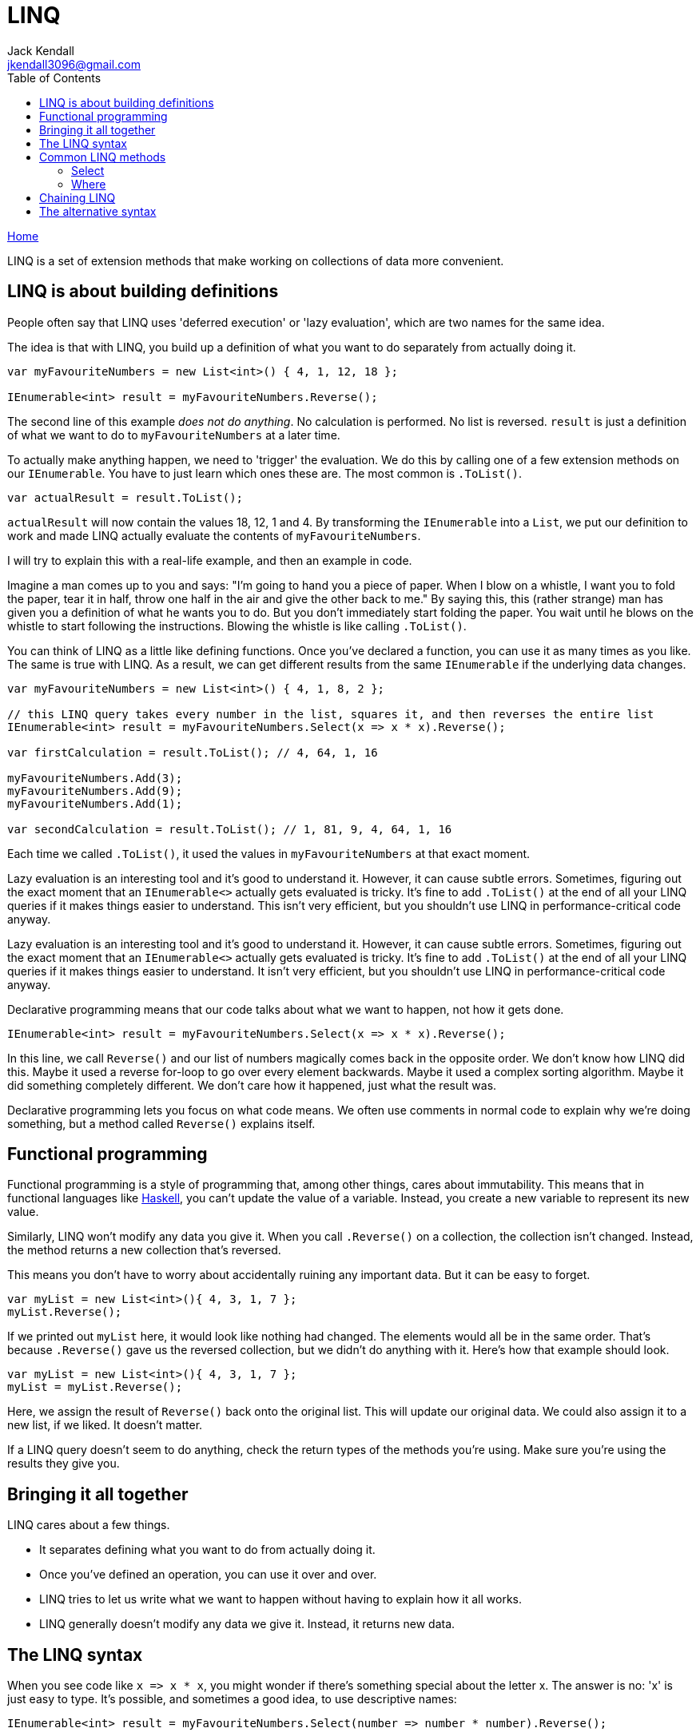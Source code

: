 = LINQ
Jack Kendall <jkendall3096@gmail.com>
:toc:
:pp: {plus}{plus}
:source-highlighter: highlightjs

xref:../index.adoc[Home]

LINQ is a set of extension methods that make working on collections of data more convenient.

== LINQ is about building definitions

People often say that LINQ uses 'deferred execution' or 'lazy evaluation', which are two names for the same idea.

The idea is that with LINQ, you build up a definition of what you want to do separately from actually doing it.

[source,csharp]
----
var myFavouriteNumbers = new List<int>() { 4, 1, 12, 18 };

IEnumerable<int> result = myFavouriteNumbers.Reverse();
----

The second line of this example _does not do anything_. No calculation is performed. No list is reversed. `result` is just a definition of what we want to do to `myFavouriteNumbers` at a later time.

To actually make anything happen, we need to 'trigger' the evaluation. We do this by calling one of a few extension methods on our `IEnumerable`. You have to just learn which ones these are. The most common is `.ToList()`.

[source,csharp]
----
var actualResult = result.ToList();
----

`actualResult` will now contain the values 18, 12, 1 and 4. By transforming the `IEnumerable` into a `List`, we put our definition to work and made LINQ actually evaluate the contents of `myFavouriteNumbers`.

I will try to explain this with a real-life example, and then an example in code.

Imagine a man comes up to you and says: "I'm going to hand you a piece of paper. When I blow on a whistle, I want you to fold the paper, tear it in half, throw one half in the air and give the other back to me."
By saying this, this (rather strange) man has given you a definition of what he wants you to do. But you don't immediately start folding the paper. You wait until he blows on the whistle to start following the instructions. Blowing the whistle is like calling `.ToList()`.

You can think of LINQ as a little like defining functions. Once you've declared a function, you can use it as many times as you like. The same is true with LINQ. As a result, we can get different results from the same `IEnumerable` if the underlying data changes.

[source,csharp]
----
var myFavouriteNumbers = new List<int>() { 4, 1, 8, 2 };

// this LINQ query takes every number in the list, squares it, and then reverses the entire list
IEnumerable<int> result = myFavouriteNumbers.Select(x => x * x).Reverse();

var firstCalculation = result.ToList(); // 4, 64, 1, 16

myFavouriteNumbers.Add(3);
myFavouriteNumbers.Add(9);
myFavouriteNumbers.Add(1);

var secondCalculation = result.ToList(); // 1, 81, 9, 4, 64, 1, 16
----

Each time we called `.ToList()`, it used the values in `myFavouriteNumbers` at that exact moment.

Lazy evaluation is an interesting tool and it's good to understand it. However, it can cause subtle errors. Sometimes, figuring out the exact moment that an `IEnumerable<>` actually gets evaluated is tricky. It's fine to add `.ToList()` at the end of all your LINQ queries if it makes things easier to understand. This isn't very efficient, but you shouldn't use LINQ in performance-critical code anyway.

Lazy evaluation is an interesting tool and it's good to understand it. However, it can cause subtle errors. Sometimes, figuring out the exact moment that an `IEnumerable<>` actually gets evaluated is tricky. It's fine to add `.ToList()` at the end of all your LINQ queries if it makes things easier to understand. It isn't very efficient, but you shouldn't use LINQ in performance-critical code anyway.

Declarative programming means that our code talks about what we want to happen, not how it gets done.

`+IEnumerable<int> result = myFavouriteNumbers.Select(x => x * x).Reverse();+`

In this line, we call `Reverse()` and our list of numbers magically comes back in the opposite order. We don't know how LINQ did this. Maybe it used a reverse for-loop to go over every element backwards. Maybe it used a complex sorting algorithm. Maybe it did something completely different. We don't care how it happened, just what the result was.

Declarative programming lets you focus on what code means. We often use comments in normal code to explain why we're doing something, but a method called `Reverse()` explains itself.

== Functional programming

Functional programming is a style of programming that, among other things, cares about immutability. This means that in functional languages like https://www.haskell.org/[Haskell], you can't update the value of a variable. Instead, you create a new variable to represent its new value.

Similarly, LINQ won't modify any data you give it. When you call `.Reverse()` on a collection, the collection isn't changed. Instead, the method returns a new collection that's reversed.

This means you don't have to worry about accidentally ruining any important data. But it can be easy to forget.

[source,csharp]
----
var myList = new List<int>(){ 4, 3, 1, 7 };
myList.Reverse();
----

If we printed out `myList` here, it would look like nothing had changed. The elements would all be in the same order. That's because `.Reverse()` gave us the reversed collection, but we didn't do anything with it. Here's how that example should look.

[source,csharp]
----
var myList = new List<int>(){ 4, 3, 1, 7 };
myList = myList.Reverse();
----

Here, we assign the result of `Reverse()` back onto the original list. This will update our original data. We could also assign it to a new list, if we liked. It doesn't matter.

If a LINQ query doesn't seem to do anything, check the return types of the methods you're using. Make sure you're using the results they give you.

== Bringing it all together

LINQ cares about a few things.

* It separates defining what you want to do from actually doing it.
* Once you've defined an operation, you can use it over and over.
* LINQ tries to let us write what we want to happen without having to explain how it all works.
* LINQ generally doesn't modify any data we give it. Instead, it returns new data.

== The LINQ syntax

When you see code like `+x => x * x+`, you might wonder if there's something special about the letter x. The answer is no: 'x' is just easy to type. It's possible, and sometimes a good idea, to use  descriptive names:

`+IEnumerable<int> result = myFavouriteNumbers.Select(number => number * number).Reverse();+`

If you've not seen it before, this is called a lambda expression. It's basically a simpler way of creating a xref:delegates.adoc[delegate]. The first part of the lambda, before the `+=>+`, is where you declare any variables you want to work with. For a list of data, this usually means one element of the list. The part after the `+=>+` is where you actually write code, like in a function. In this example, we just use the variable we asked for (`number`), but you can use anything.

[source,csharp]
----
var myList = new List<int>(){ 4, 3, 1, 7 };
var randomNumber = 7;
myList = myList.Select(x => x * randomNumber);
----

This will multiply every element in `myList` by seven. `x` has the values 4, 3, 1 and 7, in that order.

You can also use other methods inside a LINQ clause.

[source,csharp]
----
private void TrimWhitespace(string text)
{
  if (!string.IsNullOrEmpty(text)) {
    return text.Trim();
  }

  return text;
}

private void TransformStrings()
{
  var myList = new List<string>(){ " hello ", "   goodbye", "good morning    ", "good evening  " };
  myList = myList.Select(x => TrimWhitespace(x)) // myList now contains "hello", "goodbye", etc.
                  .ToList(); // remember that we have to force LINQ to evaluate
}
----

We've been using methods like `Select` without really explaining what they do. Let's look at some common LINQ methods in more detail.

== Common LINQ methods

LINQ methods let you modify, filter and order data.

=== Select

`Select` is probably the most powerful LINQ method. It lets you apply a function to every element in a list. In other languages, this is often called `Map`. In code like `+myList = myList.Select(x => x * 7);+`, the function is `x * x`.

Every foreach loop can be translated into a select statement. Both go over every element in a list and do something with it.

If necessary, you can introduce sub-blocks of code for complicated statements. Here is an example I wrote recently.

[source,csharp]
----
            myList = myList.Where(x => x.MediaType == 1)
                .Select(x =>
                {
                    var url = x.ImageVersions2.Candidates
                    .OrderByDescending(i => i.Height)
                    .First()
                    .Url;

                    return url.ToString();
                });
----

This method parsed JSON from Instagram, but the details aren't important. There are four things to notice here.

. You can chain a `Where` with a `Select`. This will be explained later.
. You introduce a codeblock in a LINQ query with curly-brackets.
. You can define variables as normal.
. You `return` a value at the end. This is what actually gets put into the new list.

The value you return from a `Select` doesn't have to be the same type as the original collection. If you had a list of strings, for instance, you could `Select` them into numbers.

[source,csharp]
----
List<string> foo = new() { "54", "18", "32" };
List<int> numbers = foo.Select(x => int.Parse(x)); //
----

`int.Parse` takes a string and returns a number. This defines what our `Select()` call returns. We often say that `Select` 'projects' values into a new form.

____
⚠️ This code breaks with strings that can't be parsed. `int.TryParse` is usually better.
____

=== Where

`Where()` lets you filter data.

[source,csharp]
----
List<string> foo = new() { "54", "18", "32" };
List<int> numbers = foo.Where(x => x > 20); // numbers only contains 32 and 54
----

The expression in a `Where` query has to be boolean: either it returns true or false. `x` is either greater than 20, or it isn't. Everything that passes the test you set gets put into a new list.

== Chaining LINQ

Recall these two facts:

. LINQ methods generally return a new list rather than modifying the list they work on.
. LINQ is about constructing definitions of what you want to do.

These facts lead into the very common pattern of chained LINQ statements.

[source,csharp]
----
var myList = new List<int>(){ 4, 3, 1, 7 };

var results = myList
                .Where(x => x % 2 != 0)
                .Select(x => x + x + x)
                .OrderBy(x => x
                .ToList());
----

Each of these lines returns a new `IEnumerable<int>` that the next line takes in. it's common to format chained LINQ like this, with each method on its own line.

== The alternative syntax

There is another way to write LINQ queries.

[source,csharp]
----
var myList = new List<int>(){ 4, 3, 1, 7 };

var results = select x from myList
                where x => x % 2 != 0
                select x => x + x + x
                orderby x
                .ToList());
----

This syntax is less common than regular method calls. Don't feel a need to learn it.
